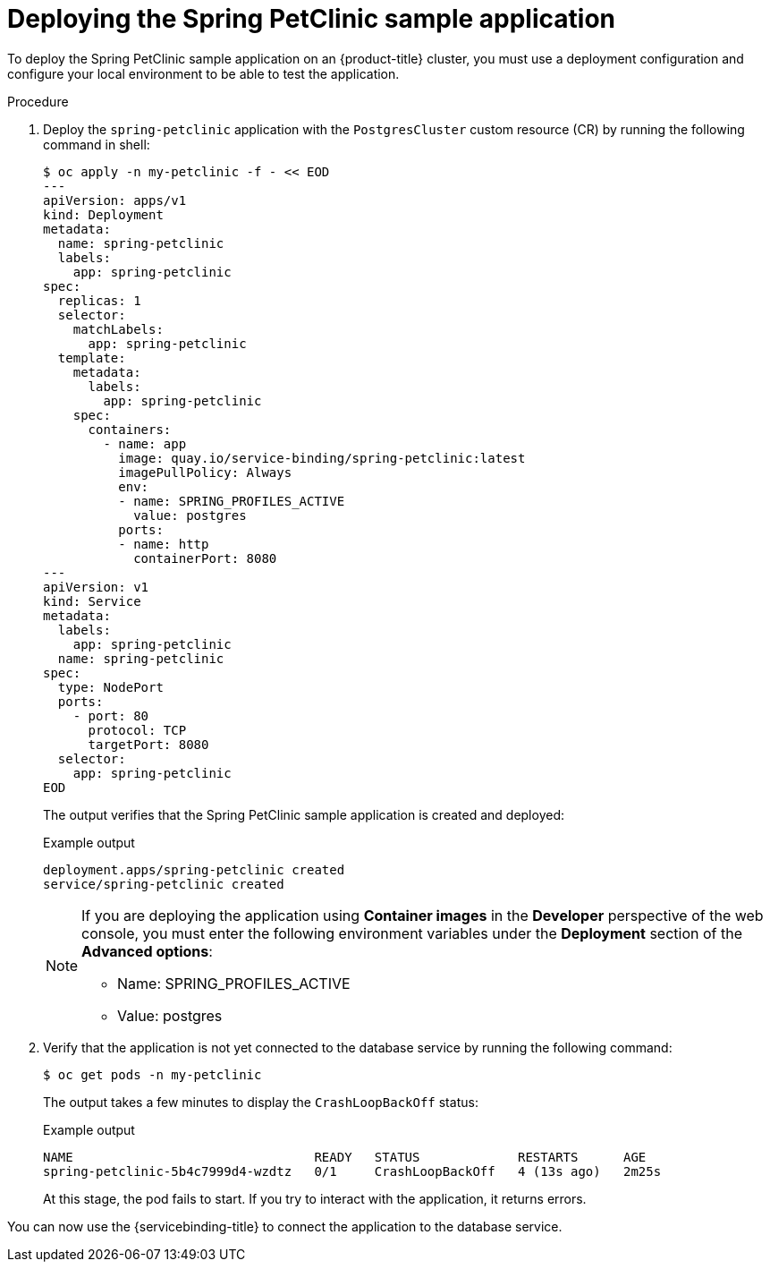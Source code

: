 :_content-type: PROCEDURE
[id="sbo-deploying-the-spring-petclinic-sample-application_{context}"]
= Deploying the Spring PetClinic sample application

To deploy the Spring PetClinic sample application on an {product-title} cluster, you must use a deployment configuration and configure your local environment to be able to test the application.

[discrete]
.Procedure

. Deploy the `spring-petclinic` application with the `PostgresCluster` custom resource (CR) by running the following command in shell:
+
[source,terminal]
----
$ oc apply -n my-petclinic -f - << EOD
---
apiVersion: apps/v1
kind: Deployment
metadata:
  name: spring-petclinic
  labels:
    app: spring-petclinic
spec:
  replicas: 1
  selector:
    matchLabels:
      app: spring-petclinic
  template:
    metadata:
      labels:
        app: spring-petclinic
    spec:
      containers:
        - name: app
          image: quay.io/service-binding/spring-petclinic:latest
          imagePullPolicy: Always
          env:
          - name: SPRING_PROFILES_ACTIVE
            value: postgres
          ports:
          - name: http
            containerPort: 8080
---
apiVersion: v1
kind: Service
metadata:
  labels:
    app: spring-petclinic
  name: spring-petclinic
spec:
  type: NodePort
  ports:
    - port: 80
      protocol: TCP
      targetPort: 8080
  selector:
    app: spring-petclinic
EOD
----
+
The output verifies that the Spring PetClinic sample application is created and deployed:
+
.Example output
[source,terminal]
----
deployment.apps/spring-petclinic created
service/spring-petclinic created
----
+
[NOTE]
====
If you are deploying the application using *Container images* in the *Developer* perspective of the web console, you must enter the following environment variables under the *Deployment* section of the *Advanced options*:


* Name: SPRING_PROFILES_ACTIVE
* Value: postgres
====

. Verify that the application is not yet connected to the database service by running the following command:
+
[source,terminal]
----
$ oc get pods -n my-petclinic
----
+
The output takes a few minutes to display the `CrashLoopBackOff` status:
+
.Example output
[source,terminal]
----
NAME                                READY   STATUS             RESTARTS      AGE
spring-petclinic-5b4c7999d4-wzdtz   0/1     CrashLoopBackOff   4 (13s ago)   2m25s
----
+
At this stage, the pod fails to start. If you try to interact with the application, it returns errors.

You can now use the {servicebinding-title} to connect the application to the database service.